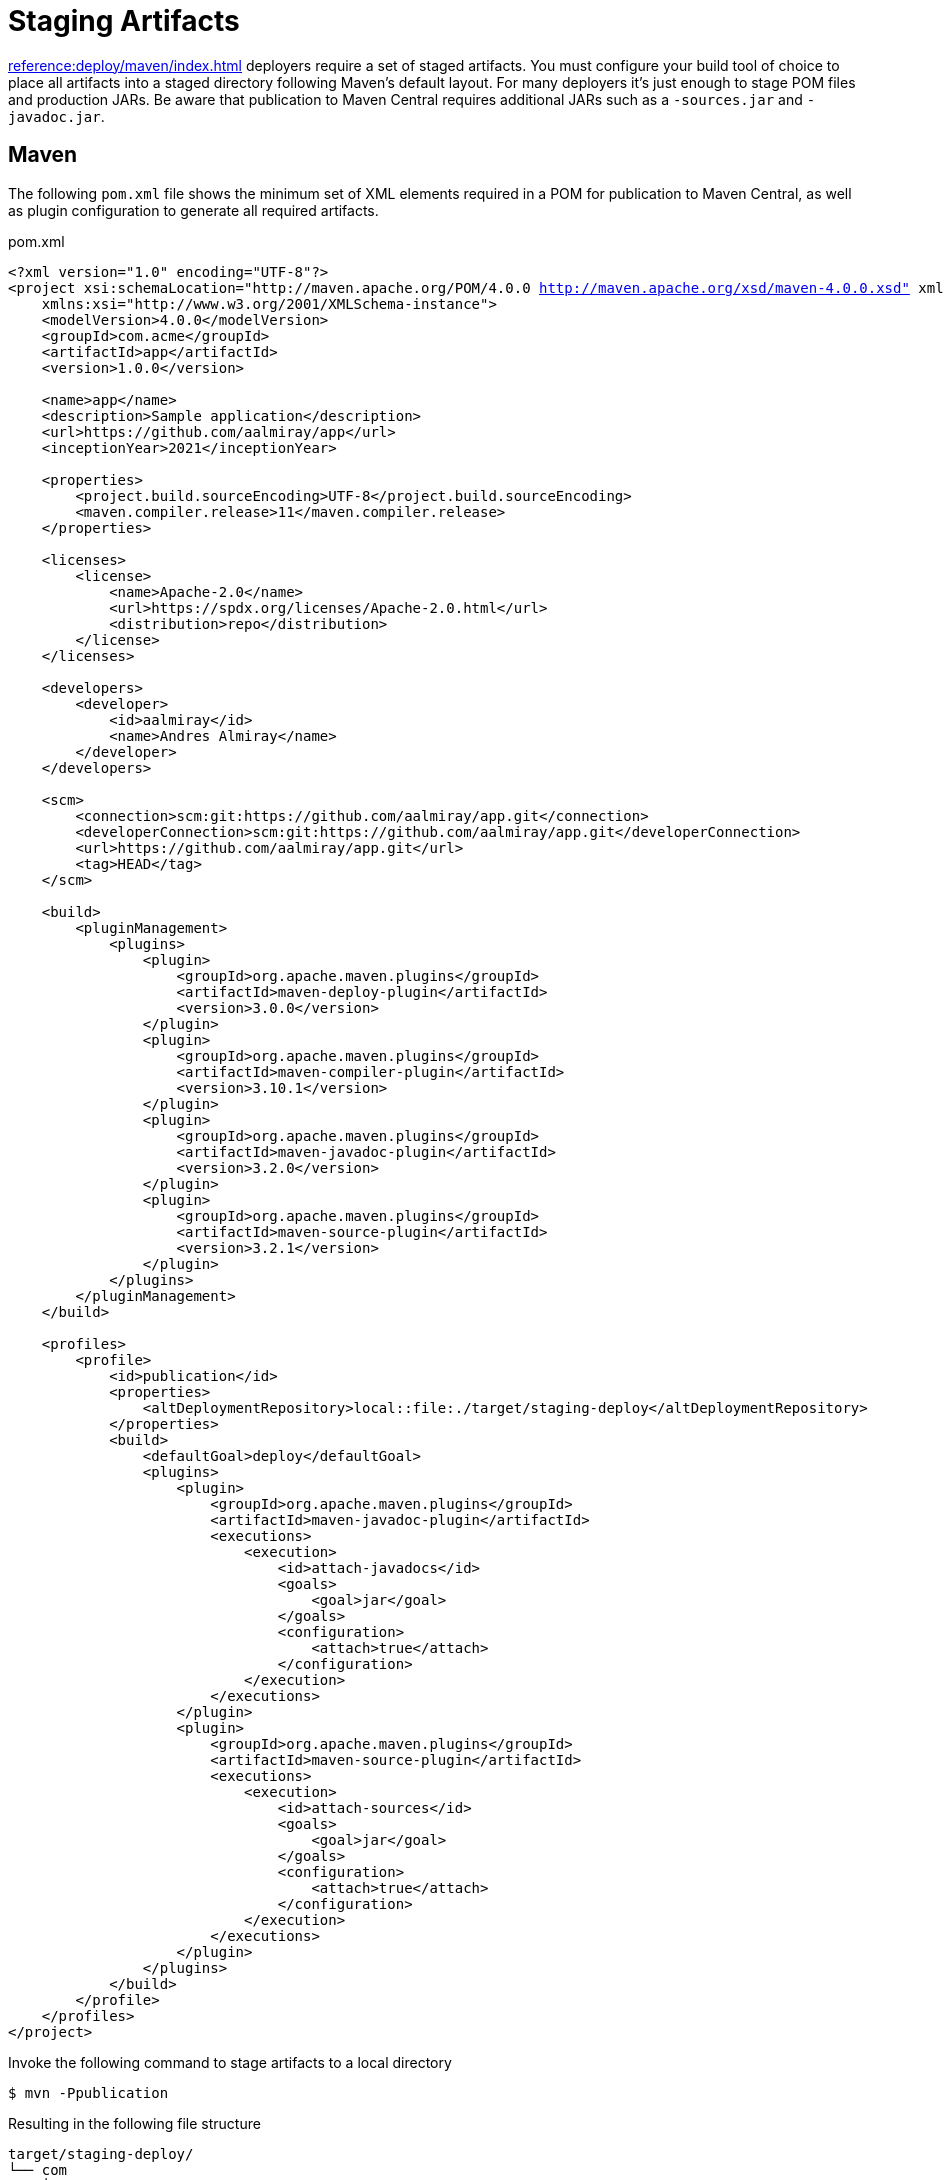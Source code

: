 = Staging Artifacts

xref:reference:deploy/maven/index.adoc[] deployers require a set of staged artifacts. You must configure your build
tool of choice to place all artifacts into a staged directory following Maven's default layout. For many deployers it's
just enough to stage POM files and production JARs. Be aware that publication to Maven Central requires additional JARs
such as a `-sources.jar` and `-javadoc.jar`.

== Maven

The following `pom.xml` file shows the minimum set of XML elements required in a POM for publication to Maven Central, as well
as plugin configuration to generate all required artifacts.

.pom.xml
[source,xml]
[subs="+macros,attributes,verbatim"]
----
<?xml version="1.0" encoding="UTF-8"?>
<project xsi:schemaLocation="http://maven.apache.org/POM/4.0.0 http://maven.apache.org/xsd/maven-4.0.0.xsd" xmlns="http://maven.apache.org/POM/4.0.0"
    xmlns:xsi="http://www.w3.org/2001/XMLSchema-instance">
    <modelVersion>4.0.0</modelVersion>
    <groupId>com.acme</groupId>
    <artifactId>app</artifactId>
    <version>1.0.0</version>

    <name>app</name>
    <description>Sample application</description>
    <url>pass:[https://github.com/aalmiray/app]</url>
    <inceptionYear>2021</inceptionYear>

    <properties>
        <project.build.sourceEncoding>UTF-8</project.build.sourceEncoding>
        <maven.compiler.release>11</maven.compiler.release>
    </properties>

    <licenses>
        <license>
            <name>Apache-2.0</name>
            <url>pass:[https://spdx.org/licenses/Apache-2.0.html]</url>
            <distribution>repo</distribution>
        </license>
    </licenses>

    <developers>
        <developer>
            <id>aalmiray</id>
            <name>Andres Almiray</name>
        </developer>
    </developers>

    <scm>
        <connection>scm:git:https://github.com/aalmiray/app.git</connection>
        <developerConnection>scm:git:https://github.com/aalmiray/app.git</developerConnection>
        <url>pass:[https://github.com/aalmiray/app.git]</url>
        <tag>HEAD</tag>
    </scm>

    <build>
        <pluginManagement>
            <plugins>
                <plugin>
                    <groupId>org.apache.maven.plugins</groupId>
                    <artifactId>maven-deploy-plugin</artifactId>
                    <version>3.0.0</version>
                </plugin>
                <plugin>
                    <groupId>org.apache.maven.plugins</groupId>
                    <artifactId>maven-compiler-plugin</artifactId>
                    <version>3.10.1</version>
                </plugin>
                <plugin>
                    <groupId>org.apache.maven.plugins</groupId>
                    <artifactId>maven-javadoc-plugin</artifactId>
                    <version>3.2.0</version>
                </plugin>
                <plugin>
                    <groupId>org.apache.maven.plugins</groupId>
                    <artifactId>maven-source-plugin</artifactId>
                    <version>3.2.1</version>
                </plugin>
            </plugins>
        </pluginManagement>
    </build>

    <profiles>
        <profile>
            <id>publication</id>
            <properties>
                <altDeploymentRepository>local::file:./target/staging-deploy</altDeploymentRepository>
            </properties>
            <build>
                <defaultGoal>deploy</defaultGoal>
                <plugins>
                    <plugin>
                        <groupId>org.apache.maven.plugins</groupId>
                        <artifactId>maven-javadoc-plugin</artifactId>
                        <executions>
                            <execution>
                                <id>attach-javadocs</id>
                                <goals>
                                    <goal>jar</goal>
                                </goals>
                                <configuration>
                                    <attach>true</attach>
                                </configuration>
                            </execution>
                        </executions>
                    </plugin>
                    <plugin>
                        <groupId>org.apache.maven.plugins</groupId>
                        <artifactId>maven-source-plugin</artifactId>
                        <executions>
                            <execution>
                                <id>attach-sources</id>
                                <goals>
                                    <goal>jar</goal>
                                </goals>
                                <configuration>
                                    <attach>true</attach>
                                </configuration>
                            </execution>
                        </executions>
                    </plugin>
                </plugins>
            </build>
        </profile>
    </profiles>
</project>
----

Invoke the following command to stage artifacts to a local directory

[source]
----
$ mvn -Ppublication
----

Resulting in the following file structure

[source]
----
target/staging-deploy/
└── com
    └── acme
        └── app
            ├── 1.0.0
            │   ├── app-1.0.0-javadoc.jar
            │   ├── app-1.0.0-javadoc.jar.md5
            │   ├── app-1.0.0-javadoc.jar.sha1
            │   ├── app-1.0.0-sources.jar
            │   ├── app-1.0.0-sources.jar.md5
            │   ├── app-1.0.0-sources.jar.sha1
            │   ├── app-1.0.0.jar
            │   ├── app-1.0.0.jar.md5
            │   ├── app-1.0.0.jar.sha1
            │   ├── app-1.0.0.pom
            │   ├── app-1.0.0.pom.md5
            │   └── app-1.0.0.pom.sha1
            ├── maven-metadata.xml
            ├── maven-metadata.xml.md5
            └── maven-metadata.xml.sha1
----

== Gradle

The following `build.gradle` file shows the minimum configuration required for publication to Maven Central

.build.gradle
[source,groovy]
[subs="+macros,attributes"]
----
plugins {
    id 'java-library'
    id 'maven-publish'
    id 'org.jreleaser' version '{jreleaser-version}'
}

java {
    withJavadocJar()
    withSourcesJar()
}

publishing {
    publications {
        maven(MavenPublication) {
            groupId = 'com.acme'
            artifactId = 'app'

            from components.java

            pom {
                name = 'app'
                description = 'Sample application'
                url = 'https://github.com/aalmiray/app'
                inceptionYear = '2021'
                licenses {
                    license {
                        name = 'Apache-2.0'
                        url = 'https://spdx.org/licenses/Apache-2.0.html'
                    }
                }
                developers {
                    developer {
                        id = 'aalmiray'
                        name = 'Andres Almiray'
                    }
                }
                scm {
                    connection = 'scm:git:https://github.com/aalmiray/app.git'
                    developerConnection = 'scm:git:ssh://github.com/aalmiray/app.git'
                    url = 'http://github.com/aalmiray/app'
                }
            }
        }
    }

    repositories {
        maven {
            url = layout.buildDirectory.dir('staging-deploy')
        }
    }
}
----

Invoke the following command to stage artifacts to a local directory

[source]
----
$ ./gradlew publish
----

Resulting in the following file structure

[source]

----
build/staging-deploy/
└── com
    └── acme
        └── app
            ├── 1.0.0
            │   ├── app-1.0.0-javadoc.jar
            │   ├── app-1.0.0-javadoc.jar.md5
            │   ├── app-1.0.0-javadoc.jar.sha1
            │   ├── app-1.0.0-javadoc.jar.sha256
            │   ├── app-1.0.0-javadoc.jar.sha512
            │   ├── app-1.0.0-sources.jar
            │   ├── app-1.0.0-sources.jar.md5
            │   ├── app-1.0.0-sources.jar.sha1
            │   ├── app-1.0.0-sources.jar.sha256
            │   ├── app-1.0.0-sources.jar.sha512
            │   ├── app-1.0.0.jar
            │   ├── app-1.0.0.jar.md5
            │   ├── app-1.0.0.jar.sha1
            │   ├── app-1.0.0.jar.sha256
            │   ├── app-1.0.0.jar.sha512
            │   ├── app-1.0.0.pom
            │   ├── app-1.0.0.pom.md5
            │   ├── app-1.0.0.pom.sha1
            │   ├── app-1.0.0.pom.sha256
            │   └── app-1.0.0.pom.sha512
            ├── maven-metadata.xml
            ├── maven-metadata.xml.md5
            ├── maven-metadata.xml.sha1
            ├── maven-metadata.xml.sha256
            └── maven-metadata.xml.sha512
----

